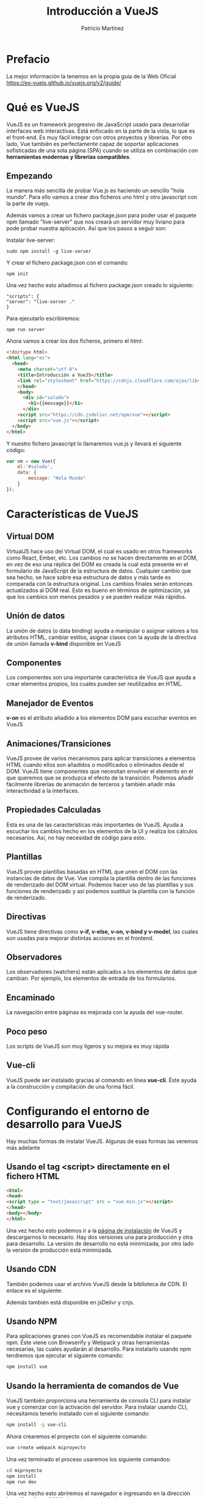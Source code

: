 #+title: Introducción a VueJS
#+author: Patricio Martínez
#+email: maxxcan@argonauta


* Prefacio 


La mejor información la tenemos en la propia guía de la Web Oficial https://es-vuejs.github.io/vuejs.org/v2/guide/

* Qué es VueJS

VueJS es un framework progresivo de JavaScript usado para desarrollar interfaces web interactivas. Está enfocado en la parte de la vista, lo que es el front-end. Es muy fácil integrar con otros proyectos y librerías. Por otro lado, Vue también es perfectamente capaz de soportar aplicaciones sofisticadas de una sola página (SPA) cuando se utiliza en combinación con *herramientas modernas y librerías compatibles*.

** Empezando     

La manera más sencilla de probar Vue.js es haciendo un sencillo "hola mundo". Para ello vamos a crear dos ficheros uno html y otro javascript con la parte de vuejs.

Además vamos a crear un fichero package.json para poder usar el paquete npm llamado "live-server" que nos creará un servidor muy liviano para pode probar nuestra aplicación. Así que los pasos a seguir son:

Instalar live-server:

#+BEGIN_SRC shell
sudo npm install -g live-server
#+END_SRC

Y crear el fichero package.json con el comando:

#+BEGIN_SRC shell
npm init 
#+END_SRC

Una vez hecho esto añadimos al fichero package.json creado lo siguiente:

#+BEGIN_SRC npm
"scripts": {
"server": "live-server ."
}
#+END_SRC

Para ejecutarlo escribiremos:

#+BEGIN_SRC shell
npm run server
#+END_SRC


Ahora vamos a crear los dos ficheros, primero el html:

#+BEGIN_SRC html 
<!doctype html>
<html lang="es">
  <head>
    <meta charset="utf-8">
    <title>Introducción a VueJS</title>
    <link rel="stylesheet" href="https://cdnjs.cloudflare.com/ajax/libs/bootswatch/3.3.6/superhero/bootstrap.css">
    </head>
    <body>
      <div id="saludo">
        <h1>{{message}}</h1>
      </div>
    <script src="https://cdn.jsdelivr.net/npm/vue"></script>
    <script src="vue.js"></script>
  </body>
</html>
#+END_SRC


Y nuestro fichero javascript lo llamaremos vue.js y llevará el siguiente código:

#+BEGIN_SRC js
var vm = new Vue({
    el:'#saludo',
    data: {
        message: "Hola Mundo"
    }
});
#+END_SRC

* Características de VueJS

** Virtual DOM 

VirtualJS hace uso del Virtual DOM, el cual es usado en otros frameworks como React, Ember, etc. Los cambios no se hacen directamente en el DOM, en vez de eso una réplica del DOM es creada la cual está presente en el formulario de JavaScript de la estructura de datos. Cualquier cambio que sea hecho, se hace sobre esa estructura de datos y más tarde es comparada con la estructura original. Los cambios finales serán entonces actualizados al DOM real. Esto es bueno en términos de optimización, ya que los cambios son menos pesados y se pueden realizar más rápidos. 

**  Unión de datos 

La unión de datos (o data binding) ayuda a manipular o asignar valores a los atributos HTML, cambiar estilos, asignar clases con la ayuda de la directiva de unión llamada *v-bind* disponible en VueJS

** Componentes 

Los componentes son una importante característica de VueJS que ayuda a crear elementos propios, los cuales pueden ser reutilizados en HTML. 

** Manejador de Eventos 

*v-on* es el atributo añadido a los elementos DOM para escuchar eventos en VueJS

** Animaciones/Transiciones 
   
VueJS provee de varios mecanismos para aplicar transiciones a elementos HTML cuando ellos son añadidos o modificados o eliminados desde el DOM. VueJS tiene componentes que necesitan envolver el elemento en el que queremos que se produzca el efecto de la transición. Podemos añadir fácilmente librerías de animación de terceros y también añadir más interactividad a la interfaces. 

** Propiedades Calculadas 

Esta es una de las características más importantes de VueJS. Ayuda a escuchar los cambios hecho en los elementos de la UI y realiza los cálculos necesarios. Así, no hay necesidad de código para esto. 

** Plantillas 

VueJS provee plantillas basadas en HTML que unen el DOM con las instancias de datos de Vue. Vue compila la plantilla dentro de las funciones de renderizado del DOM virtual. Podemos hacer uso de las plantillas y sus funciones de renderizado y así podemos sustituir la plantilla con la función de renderizado. 

** Directivas 

VueJS tiene directivas como *v-if, v-else, v-on, v-bind y v-model*, las cuales son usadas para mejorar distintas acciones en el frontend. 

** Observadores 

Los observadores (watchers) están aplicados a los elementos de datos que cambian. Por ejemplo, los elementos de entrada de los formularios. 

** Encaminado 

   La navegación entre páginas es mejorada con la ayuda del vue-router. 

** Poco peso

Los scripts de VueJS son muy ligeros y su mejora es muy rápida

** Vue-cli

VueJS puede ser instalado gracias al comando en línea *vue-cli*. Éste ayuda a la construcción y compilación de una forma fácil. 

* Configurando el entorno de desarrollo para VueJS

Hay muchas formas de instalar VueJS. Algunas de esas formas las veremos más adelante

** Usando el tag <script> directamente en el fichero HTML 

#+BEGIN_SRC html
  <html>
  <head>
  <script type = "text/javascript" src = "vue.min.js"></script>
  </head>
  <body></body>
  </html>
#+END_SRC

Una vez hecho esto podemos ir a la [[https://vuejs.org/v2/guide/installation.html][página de instalación]] de VueJS  y descargarnos lo necesario. Hay dos versiones una para producción y otra para desarrollo. La versión de desarrollo no está minimizada, por otro lado la versión de producción está minimizada. 

** Usando CDN

También podemos usar el archivo VueJS desde la biblioteca de CDN. El enlace es el siguiente: 

Además también está disponible en jsDelivr y cnjs. 

** Usando NPM 

Para aplicaciones granes con VueJS es recomendable instalar el paquete npm. Éste viene con Browserify y Webpack y otras herramientas necesarias, las cuales ayudarán al desarrollo. Para instalarlo usando npm tendremos que ejecutar el siguiente comando: 

#+BEGIN_SRC bash
npm install vue
#+END_SRC

** Usando la herramienta de comandos de Vue 

VueJS también proporciona una herramienta de consola CLI para instalar vue y comenzar con la activación del servidor. Para instalar usando CLI, necesitamos tenerlo instalado con el siguiente comando: 

#+BEGIN_SRC bash
npm install -g vue-cli
#+END_SRC

Ahora crearemos el proyecto con el siguiente comando:

#+BEGIN_SRC bash
vue create webpack miproyecto
#+END_SRC

Una vez terminado el proceso usaremos los siguiente comandos:

#+BEGIN_SRC bash
cd miproyecto
npm install 
npm run dev
#+END_SRC

Una vez hecho esto abriremos el navegador e ingresando en la dirección *http://localhost:8080* obtendremos lo siguiente:



La estructura del proyecto es la siguiente:

* Introducción 

VueJS es un framework de javascript para construir interfaces de usuario. Esto hace que la parte principal esté enfocada en la capa de la vista y esto es muy fácil de entender. La versión de Vue que estamos usando ahora es la 2.0.

Como Vue es básicamente construido para desarrolladores de frontend, vamos a lidiar con muchos archivos  HTML, JavaScript y CSS. Para entender los detalles, empezaremos con un ejemplo simple.

En este ejemplo, vamos a usar la versión de desarrollo de VueJS

Ejemplo: 

#+BEGIN_SRC html
  <html>
  <head>
  <title>Introducción a VueJS</title>
  <script type="text/javascript" src="js/vue.js"></script>
  </head>
  <body>
  <div id= "intro" style ="text-align:center;">
  <h1>{{ message }}</h1>
  </div>
  <script type = "text/javascript">
  var vue_det = new Vue({
  el:'#intro',
  data: {
  message: 'MI primera tarea en VueJS'
  }
  });
  <script>
  </body>
  </html>
#+END_SRC

Esta es la primera aplicación que hemos creado usando VueJS. 

Podemos cambiar el mensaje usando la extensión de vue-devtools para firefox o Chrome

* Instancias 

Para empezar con VueJS, necesitamos crear una instancia de Vue, la cual es llamada instancia raíz.

** Sintaxis 

#+BEGIN_SRC js
  var app = new Vue({
      //opciones 
  })
#+END_SRC

Echemos un vistazo al ejemplo anterior para entender lo que necesita para ser parte del constructor Vue.

#+BEGIN_SRC html
<html>
   <head>
      <title>VueJs Instance</title>
      <script type = "text/javascript" src = "js/vue.js"></script>
   </head>
   <body>
      <div id = "vue_det">
         <h1>Firstname : {{firstname}}</h1>
         <h1>Lastname : {{lastname}}</h1>
         <h1>{{mydetails()}}</h1>
      </div>
      <script type = "text/javascript" src = "js/vue_instance.js"></script>
   </body>
</html>
#+END_SRC

Veamos el fichero vue_instance.js

#+BEGIN_SRC js
  var vm = new Vue({
      el:'#vue_det',
      data: {
          firstname : "Ria",
          lastname : "Singh",
          address  : "Mumbai"
      },
      methods: {
          mydetails: function(){
              return "I am "+this.firstname +" "+this.lastname;
          } 
      }
  })
#+END_SRC

Para VueJS hay un parámetro llamado *el*. Éste toma el id del elemento DOM. En el ejemplo anterior tenemos el id #vue_det. Está el id del elemento div el cual está presente en el fichero html. 

#+BEGIN_SRC html
<div id="vue_det"></div>
#+END_SRC

Lo siguiente es definir el objeto data. Obtener sus valores y asignarlos dentro de un div. 

#+BEGIN_SRC html
<div id = "vue_det">
   <h1>Firstname : {{firstname}}</h1>
   <h1>Lastname : {{lastname}}</h1>
</div>
#+END_SRC

También tenemos un método donde hemos definido una función que devuelve un valor. La asignaremos dentro de un div:

#+BEGIN_SRC html
<h1>{{mydetails()}}</h1>
#+END_SRC

* Plantillas 

Ahora vamos a aprender como obtener una salida en un formulario. 

Para entender esto, vamos a considerar el siguiente ejemplo:

#+BEGIN_SRC html
<html>
   <head>
      <title>VueJs Instance</title>
      <script type = "text/javascript" src = "js/vue.js"></script>
   </head>
   <body>
      <div id = "vue_det">
         <h1>Firstname : {{firstname}}</h1>
         <h1>Lastname : {{lastname}}</h1>
         <div>{{htmlcontent}}</div>
      </div>
      <script type = "text/javascript" src = "js/vue_template.js"></script>
   </body>
</html>
#+END_SRC

Fichero vue_template.js

#+BEGIN_SRC js
var vm = new Vue({
   el: '#vue_det',
   data: {
      firstname : "Ria",
      lastname  : "Singh",
      htmlcontent : "<div><h1>Vue Js Template</h1></div>"
   }
})
#+END_SRC

Con esto lo que vamos a ver en el navegador es lo siguiente:



Si vemos el contenido html está mostrado igual que la variable htmlcontent, y esto no es lo que queremos. Queremos que muestre un html adecuado en el navegador.

Para esto, usamos la directiva *v-html*. Así en el momento que asignamos la directiva v-html al elemento html, VueJS sabrá que debe mostrar contenido html bien formado. Si añadimos esa directiva notaremos el cambio.

#+BEGIN_SRC html
<html>
   <head>
      <title>VueJs Instance</title>
      <script type = "text/javascript" src = "js/vue.js"></script>
   </head>
   <body>
      <div id = "vue_det">
         <h1>Firstname : {{firstname}}</h1>
         <h1>Lastname : {{lastname}}</h1>
         <div v-html = "htmlcontent"></div>
      </div>
      <script type = "text/javascript" src = "js/vue_template.js"></script>
   </body>
</html>
#+END_SRC

Ahora, no necesitamos las dobles llaves para mostrar el contenido html. 

#+BEGIN_SRC js
var vm = new Vue({
   el: '#vue_det',
   data: {
      firstname : "Ria",
      lastname  : "Singh",
      htmlcontent : "<div><h1>Vue Js Template</h1></div>"
   }
})
#+END_SRC

 * Componentes

Los componentes en VueJS es uno de las características más importantes de VueJS para crear nuestros propios elementos y poder reutilizarlos. 

Veamos el siguiente ejemplo y creemos un componente: 

Ejemplo: 

#+BEGIN_SRC html
<html>
   <head>
      <title>VueJs Instance</title>
      <script type = "text/javascript" src = "js/vue.js"></script>
   </head>
   <body>
      <div id = "component_test">
         <testcomponent></testcomponent>
      </div>
      <div id = "component_test1">
         <testcomponent></testcomponent>
      </div>
      <script type = "text/javascript" src = "js/vue_component.js"></script>
   </body>
</html>
#+END_SRC

Fichero vue_component.js 

#+BEGIN_SRC js
Vue.component('testcomponent',{
   template : '<div><h1>This is coming from component</h1></div>'
});
var vm = new Vue({
   el: '#component_test'
});
var vm1 = new Vue({
   el: '#component_test1'
});
#+END_SRC


